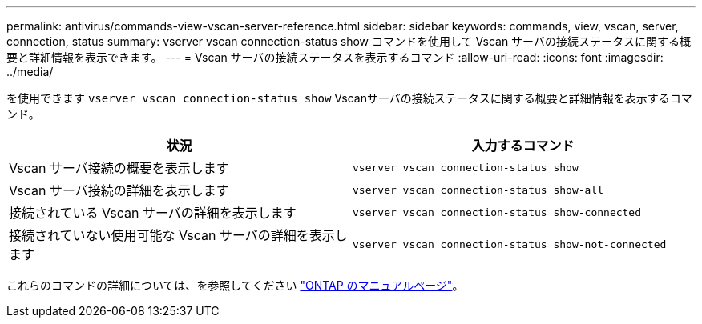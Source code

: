 ---
permalink: antivirus/commands-view-vscan-server-reference.html 
sidebar: sidebar 
keywords: commands, view, vscan, server, connection, status 
summary: vserver vscan connection-status show コマンドを使用して Vscan サーバの接続ステータスに関する概要と詳細情報を表示できます。 
---
= Vscan サーバの接続ステータスを表示するコマンド
:allow-uri-read: 
:icons: font
:imagesdir: ../media/


[role="lead"]
を使用できます `vserver vscan connection-status show` Vscanサーバの接続ステータスに関する概要と詳細情報を表示するコマンド。

|===
| 状況 | 入力するコマンド 


 a| 
Vscan サーバ接続の概要を表示します
 a| 
`vserver vscan connection-status show`



 a| 
Vscan サーバ接続の詳細を表示します
 a| 
`vserver vscan connection-status show-all`



 a| 
接続されている Vscan サーバの詳細を表示します
 a| 
`vserver vscan connection-status show-connected`



 a| 
接続されていない使用可能な Vscan サーバの詳細を表示します
 a| 
`vserver vscan connection-status show-not-connected`

|===
これらのコマンドの詳細については、を参照してください link:https://docs.netapp.com/us-en/ontap/concepts/manual-pages.html["ONTAP のマニュアルページ"]。
